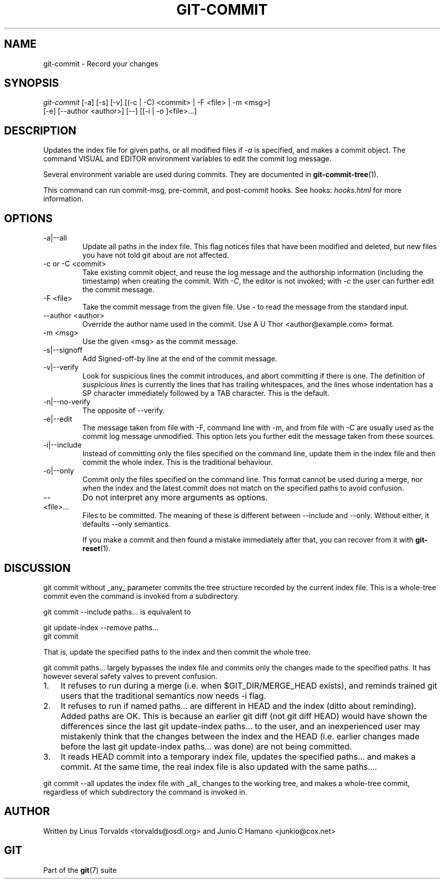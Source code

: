 .\"Generated by db2man.xsl. Don't modify this, modify the source.
.de Sh \" Subsection
.br
.if t .Sp
.ne 5
.PP
\fB\\$1\fR
.PP
..
.de Sp \" Vertical space (when we can't use .PP)
.if t .sp .5v
.if n .sp
..
.de Ip \" List item
.br
.ie \\n(.$>=3 .ne \\$3
.el .ne 3
.IP "\\$1" \\$2
..
.TH "GIT-COMMIT" 1 "" "" ""
.SH NAME
git-commit \- Record your changes
.SH "SYNOPSIS"

.nf
\fIgit\-commit\fR [\-a] [\-s] [\-v] [(\-c | \-C) <commit> | \-F <file> | \-m <msg>]
           [\-e] [\-\-author <author>] [\-\-] [[\-i | \-o ]<file>...]
.fi

.SH "DESCRIPTION"


Updates the index file for given paths, or all modified files if \fI\-a\fR is specified, and makes a commit object\&. The command VISUAL and EDITOR environment variables to edit the commit log message\&.


Several environment variable are used during commits\&. They are documented in \fBgit\-commit\-tree\fR(1)\&.


This command can run commit\-msg, pre\-commit, and post\-commit hooks\&. See hooks: \fIhooks.html\fR for more information\&.

.SH "OPTIONS"

.TP
\-a|\-\-all
Update all paths in the index file\&. This flag notices files that have been modified and deleted, but new files you have not told git about are not affected\&.

.TP
\-c or \-C <commit>
Take existing commit object, and reuse the log message and the authorship information (including the timestamp) when creating the commit\&. With \fI\-C\fR, the editor is not invoked; with \fI\-c\fR the user can further edit the commit message\&.

.TP
\-F <file>
Take the commit message from the given file\&. Use \fI\-\fR to read the message from the standard input\&.

.TP
\-\-author <author>
Override the author name used in the commit\&. Use A U Thor <author@example\&.com> format\&.

.TP
\-m <msg>
Use the given <msg> as the commit message\&.

.TP
\-s|\-\-signoff
Add Signed\-off\-by line at the end of the commit message\&.

.TP
\-v|\-\-verify
Look for suspicious lines the commit introduces, and abort committing if there is one\&. The definition of \fIsuspicious lines\fR is currently the lines that has trailing whitespaces, and the lines whose indentation has a SP character immediately followed by a TAB character\&. This is the default\&.

.TP
\-n|\-\-no\-verify
The opposite of \-\-verify\&.

.TP
\-e|\-\-edit
The message taken from file with \-F, command line with \-m, and from file with \-C are usually used as the commit log message unmodified\&. This option lets you further edit the message taken from these sources\&.

.TP
\-i|\-\-include
Instead of committing only the files specified on the command line, update them in the index file and then commit the whole index\&. This is the traditional behaviour\&.

.TP
\-o|\-\-only
Commit only the files specified on the command line\&. This format cannot be used during a merge, nor when the index and the latest commit does not match on the specified paths to avoid confusion\&.

.TP
--
Do not interpret any more arguments as options\&.

.TP
<file>...
Files to be committed\&. The meaning of these is different between \-\-include and \-\-only\&. Without either, it defaults \-\-only semantics\&.


If you make a commit and then found a mistake immediately after that, you can recover from it with \fBgit\-reset\fR(1)\&.

.SH "DISCUSSION"


git commit without _any_ parameter commits the tree structure recorded by the current index file\&. This is a whole\-tree commit even the command is invoked from a subdirectory\&.


git commit \-\-include paths... is equivalent to

.nf
git update\-index \-\-remove paths\&.\&.\&.
git commit
.fi


That is, update the specified paths to the index and then commit the whole tree\&.


git commit paths... largely bypasses the index file and commits only the changes made to the specified paths\&. It has however several safety valves to prevent confusion\&.

.TP 3
1.
It refuses to run during a merge (i\&.e\&. when $GIT_DIR/MERGE_HEAD exists), and reminds trained git users that the traditional semantics now needs \-i flag\&.
.TP
2.
It refuses to run if named paths... are different in HEAD and the index (ditto about reminding)\&. Added paths are OK\&. This is because an earlier git diff (not git diff HEAD) would have shown the differences since the last git update\-index paths... to the user, and an inexperienced user may mistakenly think that the changes between the index and the HEAD (i\&.e\&. earlier changes made before the last git update\-index paths... was done) are not being committed\&.
.TP
3.
It reads HEAD commit into a temporary index file, updates the specified paths... and makes a commit\&. At the same time, the real index file is also updated with the same paths...\&.
.LP


git commit \-\-all updates the index file with _all_ changes to the working tree, and makes a whole\-tree commit, regardless of which subdirectory the command is invoked in\&.

.SH "AUTHOR"


Written by Linus Torvalds <torvalds@osdl\&.org> and Junio C Hamano <junkio@cox\&.net>

.SH "GIT"


Part of the \fBgit\fR(7) suite

